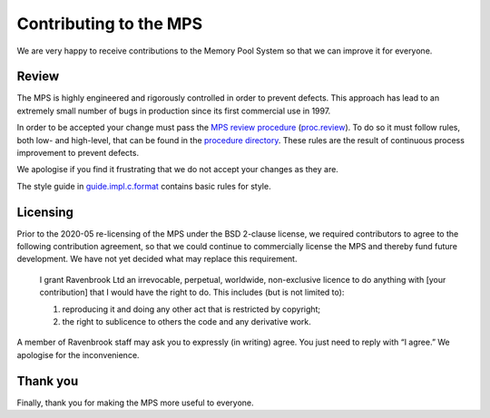 Contributing to the MPS
=======================
We are very happy to receive contributions to the Memory Pool System so
that we can improve it for everyone.


Review
------

The MPS is highly engineered and rigorously controlled in order to
prevent defects.  This approach has lead to an extremely small number of
bugs in production since its first commercial use in 1997.

In order to be accepted your change must pass the `MPS review
procedure`_ (proc.review_).  To do so it must follow rules, both low-
and high-level, that can be found in the `procedure directory`_.
These rules are the result of continuous process improvement to
prevent defects.

We apologise if you find it frustrating that we do not accept your
changes as they are.

The style guide in guide.impl.c.format_ contains basic rules for style.

.. _MPS review procedure: proc.review_
.. _proc.review: procedure/proc.review.rst
.. _procedure directory: procedure/
.. _guide.impl.c.format: design/guide.impl.c.format.txt


Licensing
---------

Prior to the 2020-05 re-licensing of the MPS under the BSD 2-clause
license, we required contributors to agree to the following
contribution agreement, so that we could continue to commercially
license the MPS and thereby fund future development. We have not yet
decided what may replace this requirement.

    I grant Ravenbrook Ltd an irrevocable, perpetual, worldwide,
    non-exclusive licence to do anything with [your contribution] that I
    would have the right to do. This includes (but is not limited to):

    1. reproducing it and doing any other act that is restricted by
       copyright;

    2. the right to sublicence to others the code and any derivative
       work.

A member of Ravenbrook staff may ask you to expressly (in writing) agree.
You just need to reply with “I agree.”  We apologise for the inconvenience.


Thank you
---------
Finally, thank you for making the MPS more useful to everyone.
